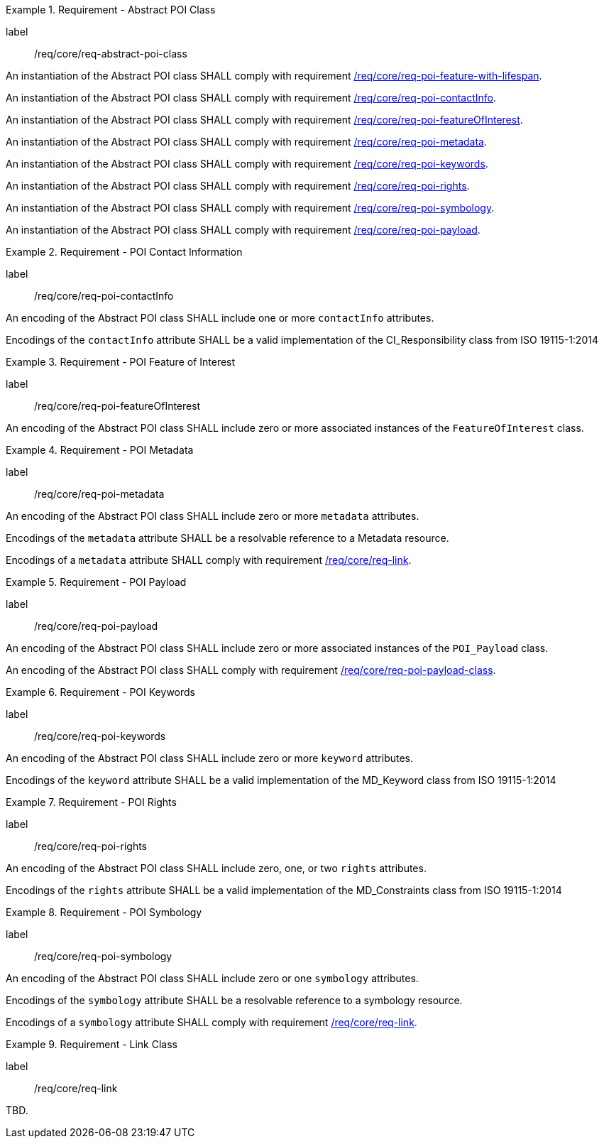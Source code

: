 [[req_core_Abstract_POI_class]]
.Requirement - Abstract POI Class
[requirement]
====
[%metadata]
label:: /req/core/req-abstract-poi-class
[.component,class=part]
--
An instantiation of the Abstract POI class SHALL comply with requirement <<req_core_feature_with_lifespan,/req/core/req-poi-feature-with-lifespan>>.
--

[.component,class=part]
--
An instantiation of the Abstract POI class SHALL comply with requirement <<req_core_POI_contactInfo,/req/core/req-poi-contactInfo>>.
--

[.component,class=part]
--
An instantiation of the Abstract POI class SHALL comply with requirement <<req_core_POI_featureOfInterest,/req/core/req-poi-featureOfInterest>>.
--

[.component,class=part]
--
An instantiation of the Abstract POI class SHALL comply with requirement <<req_core_POI_metadata,/req/core/req-poi-metadata>>.
--

[.component,class=part]
--
An instantiation of the Abstract POI class SHALL comply with requirement <<req_core_POI_keywords,/req/core/req-poi-keywords>>.
--

[.component,class=part]
--
An instantiation of the Abstract POI class SHALL comply with requirement <<req_core_POI_rights,/req/core/req-poi-rights>>.
--

[.component,class=part]
--
An instantiation of the Abstract POI class SHALL comply with requirement <<req_core_POI_symbology,/req/core/req-poi-symbology>>.
--

[.component,class=part]
--
An instantiation of the Abstract POI class SHALL comply with requirement <<req_core_POI_Payload,/req/core/req-poi-payload>>.
--

====

[[req_core_POI_contactInfo]]
.Requirement - POI Contact Information
[requirement]
====
[%metadata]
label:: /req/core/req-poi-contactInfo
[.component,class=part]
--
An encoding of the Abstract POI class SHALL include one or more `contactInfo` attributes.
--

[.component,class=part]
--
Encodings of the `contactInfo` attribute SHALL be a valid implementation of the CI_Responsibility class from ISO 19115-1:2014
--
====

[[req_core_POI_featureOfInterest]]
.Requirement - POI Feature of Interest
[requirement]
====
[%metadata]
label:: /req/core/req-poi-featureOfInterest
[.component,class=part]
--
An encoding of the Abstract POI class SHALL include zero or more associated instances of the `FeatureOfInterest` class.
--
====

[[req_core_POI_metadata]]
.Requirement - POI Metadata
[requirement]
====
[%metadata]
label:: /req/core/req-poi-metadata
[.component,class=part]
--
An encoding of the Abstract POI class SHALL include zero or more `metadata` attributes.
--

[.component,class=part]
--
Encodings of the `metadata` attribute SHALL be a resolvable reference to a Metadata resource.
--
[.component,class=part]
--
Encodings of a `metadata` attribute SHALL comply with requirement <<req_core_Link,/req/core/req-link>>.
--
====

[[req_core_POI_Payload]]
.Requirement - POI Payload
[requirement]
====
[%metadata]
label:: /req/core/req-poi-payload
[.component,class=part]
--
An encoding of the Abstract POI class SHALL include zero or more associated instances of the `POI_Payload` class.
--

[.component,class=part]
--
An encoding of the Abstract POI class SHALL comply with requirement <<req_core_POI-Payload_class,/req/core/req-poi-payload-class>>.
--
====

[[req_core_POI_keywords]]
.Requirement - POI Keywords
[requirement]
====
[%metadata]
label:: /req/core/req-poi-keywords
[.component,class=part]
--
An encoding of the Abstract POI class SHALL include zero or more `keyword` attributes.
--

[.component,class=part]
--
Encodings of the `keyword` attribute SHALL be a valid implementation of the MD_Keyword class from ISO 19115-1:2014
--
====

[[req_core_POI_rights]]
.Requirement - POI Rights
[requirement]
====
[%metadata]
label:: /req/core/req-poi-rights
[.component,class=part]
--
An encoding of the Abstract POI class SHALL include zero, one, or two `rights` attributes.
--

[.component,class=part]
--
Encodings of the `rights` attribute SHALL be a valid implementation of the MD_Constraints class from ISO 19115-1:2014
--
====

[[req_core_POI_symbology]]
.Requirement - POI Symbology
[requirement]
====
[%metadata]
label:: /req/core/req-poi-symbology
[.component,class=part]
--
An encoding of the Abstract POI class SHALL include zero or one `symbology` attributes.
--

[.component,class=part]
--
Encodings of the `symbology` attribute SHALL be a resolvable reference to a symbology resource.
--
[.component,class=part]
--
Encodings of a `symbology` attribute SHALL comply with requirement <<req_core_Link,/req/core/req-link>>.
--
====

[[req_core_Link]]
.Requirement - Link Class
[requirement]
====
[%metadata]
label:: /req/core/req-link
[.component,class=part]
--
TBD.
--
====
